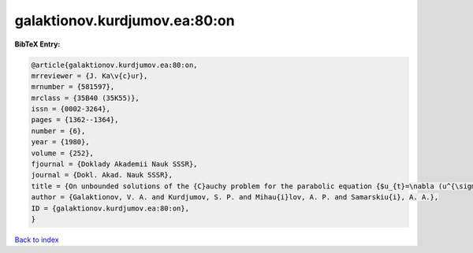 galaktionov.kurdjumov.ea:80:on
==============================

.. :cite:t:`galaktionov.kurdjumov.ea:80:on`

.. bibliography:: ../../All.bib

**BibTeX Entry:**

.. code-block:: bibtex

   @article{galaktionov.kurdjumov.ea:80:on,
   mrreviewer = {J. Ka\v{c}ur},
   mrnumber = {581597},
   mrclass = {35B40 (35K55)},
   issn = {0002-3264},
   pages = {1362--1364},
   number = {6},
   year = {1980},
   volume = {252},
   fjournal = {Doklady Akademii Nauk SSSR},
   journal = {Dokl. Akad. Nauk SSSR},
   title = {On unbounded solutions of the {C}auchy problem for the parabolic equation {$u_{t}=\nabla (u^{\sigma }\nabla u)+u^{\beta }$}},
   author = {Galaktionov, V. A. and Kurdjumov, S. P. and Mihau{i}lov, A. P. and Samarskiu{i}, A. A.},
   ID = {galaktionov.kurdjumov.ea:80:on},
   }

`Back to index <../index>`_
